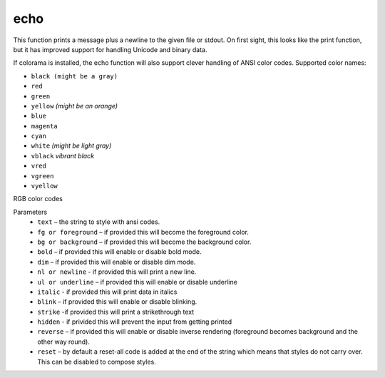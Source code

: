 echo
=====
This function prints a message plus a newline to the given file or stdout. On first sight, this looks like the print function, but it has improved support for handling Unicode and binary data.

If colorama is installed, the echo function will also support clever handling of ANSI color codes.
Supported color names:

* ``black (might be a gray)``
* ``red``
* ``green``
* ``yellow`` *(might be an orange)*
* ``blue``
* ``magenta``
* ``cyan``
* ``white`` *(might be light gray)*
* ``vblack``  *vibrant black*
* ``vred``
* ``vgreen``
* ``vyellow``

RGB color codes


Parameters
   * ``text`` – the string to style with ansi codes.

   * ``fg or foreground``  – if provided this will become the foreground color.

   * ``bg or background``  – if provided this will become the background color.

   * ``bold``  – if provided this will enable or disable bold mode.

   * ``dim``  – if provided this will enable or disable dim mode.

   * ``nl or newline`` - if provided this will print a new line.

   * ``ul or underline`` – if provided this will enable or disable underline

   * ``italic`` - if provided this will print data in italics

   * ``blink`` – if provided this will enable or disable blinking.

   * ``strike`` -if provided this will print a strikethrough text

   * ``hidden`` - if privided this will prevent the input from getting printed

   * ``reverse`` – if provided this will enable or disable inverse rendering (foreground becomes background and the other way round).

   * ``reset``  – by default a reset-all code is added at the end of the string which means that styles do not carry over. This can be disabled to compose styles.
